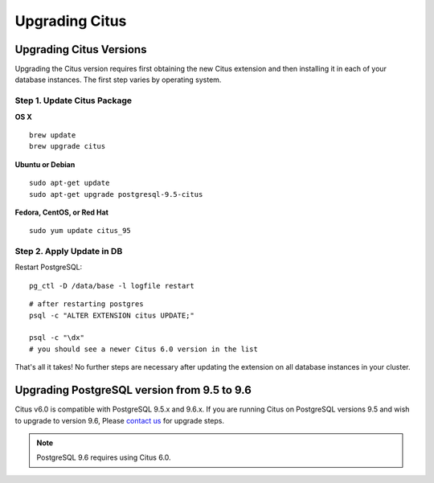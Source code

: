 .. _upgrading:

Upgrading Citus
$$$$$$$$$$$$$$$

.. _upgrading_citus:

Upgrading Citus Versions
########################
Upgrading the Citus version requires first obtaining the new Citus extension and
then installing it in each of your database instances. The first step varies by
operating system.

.. _upgrading_citus_package:

Step 1. Update Citus Package
----------------------------

**OS X**

::

  brew update
  brew upgrade citus

**Ubuntu or Debian**

::

  sudo apt-get update
  sudo apt-get upgrade postgresql-9.5-citus

**Fedora, CentOS, or Red Hat**

::

  sudo yum update citus_95

.. _upgrading_citus_extension:

Step 2. Apply Update in DB
--------------------------

Restart PostgreSQL:

::

  pg_ctl -D /data/base -l logfile restart

::

  # after restarting postgres
  psql -c "ALTER EXTENSION citus UPDATE;"

  psql -c "\dx"
  # you should see a newer Citus 6.0 version in the list

That's all it takes! No further steps are necessary after updating
the extension on all database instances in your cluster.



.. _upgrading_postgres:

Upgrading PostgreSQL version from 9.5 to 9.6
############################################

Citus v6.0 is compatible with PostgreSQL 9.5.x and 9.6.x. If you are running
Citus on PostgreSQL versions 9.5 and wish to upgrade to version 9.6, Please
`contact us <https://www.citusdata.com/about/contact_us>`_ for upgrade steps.

.. note::
  PostgreSQL 9.6 requires using Citus 6.0.
